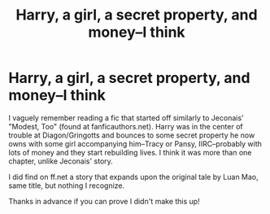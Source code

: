 #+TITLE: Harry, a girl, a secret property, and money--I think

* Harry, a girl, a secret property, and money--I think
:PROPERTIES:
:Author: amethyst_lover
:Score: 1
:DateUnix: 1570519815.0
:DateShort: 2019-Oct-08
:FlairText: What's That Fic?
:END:
I vaguely remember reading a fic that started off similarly to Jeconais' "Modest, Too" (found at fanficauthors.net). Harry was in the center of trouble at Diagon/Gringotts and bounces to some secret property he now owns with some girl accompanying him--Tracy or Pansy, IIRC--probably with lots of money and they start rebuilding lives. I think it was more than one chapter, unlike Jeconais' story.

I did find on ff.net a story that expands upon the original tale by Luan Mao, same title, but nothing I recognize.

Thanks in advance if you can prove I didn't make this up!

